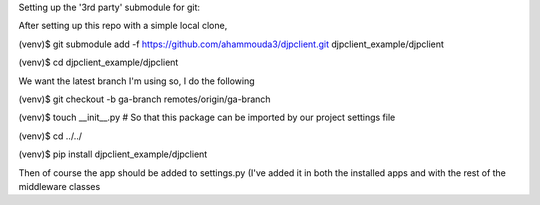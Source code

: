 
Setting up the '3rd party' submodule for git:

After setting up this repo with a simple local clone,

(venv)$ git submodule add -f https://github.com/ahammouda3/djpclient.git djpclient_example/djpclient

(venv)$ cd djpclient_example/djpclient

We want the latest branch I'm using so, I do the following

(venv)$ git checkout -b ga-branch remotes/origin/ga-branch

(venv)$ touch __init__.py # So that this package can be imported by our project settings file

(venv)$ cd ../../

(venv)$ pip install djpclient_example/djpclient

Then of course the app should be added to settings.py (I've added it in both the 
installed apps and with the rest of the middleware classes
